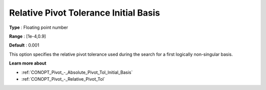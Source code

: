 .. _CONOPT_Pivot_-_Relative_Pivot_Tol_Initial_Basis:

Relative Pivot Tolerance Initial Basis
======================================



**Type** :	Floating point number	

**Range** :	[1e-4,0.9]	

**Default** :	0.001	



This option specifies the relative pivot tolerance used during the search for a first logically non-singular basis.



**Learn more about** 

*	:ref:`CONOPT_Pivot_-_Absolute_Pivot_Tol_Initial_Basis`  
*	:ref:`CONOPT_Pivot_-_Relative_Pivot_Tol`  
